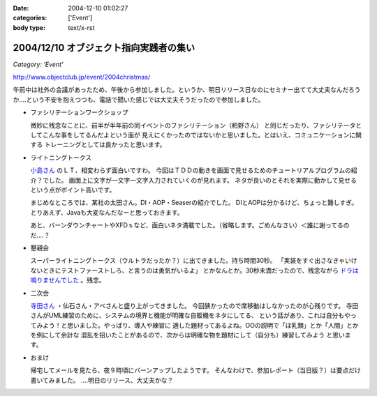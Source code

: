 :date: 2004-12-10 01:02:27
:categories: ['Event']
:body type: text/x-rst

=======================================
2004/12/10 オブジェクト指向実践者の集い
=======================================

*Category: 'Event'*

http://www.objectclub.jp/event/2004christmas/

午前中は社外の会議があったため、午後から参加しました。というか、明日リリース日なのにセミナー出てて大丈夫なんだろうか‥‥という不安を抱えつつも、電話で聞いた感じでは大丈夫そうだったので参加しました。

- ファシリテーションワークショップ

  微妙に残念なことに、前半が半年前の同イベントのファシリテーション（粕野さん）
  と同じだったり、ファシリテータとしてこんな事をしてるんだよという面が
  見えにくかったのではないかと思いました。とはいえ、コミュニケーションに関する
  トレーニングとしては良かったと思います。

- ライトニングトークス

  `小島さん`_ のＬＴ、相変わらず面白いですわ。
  今回はＴＤＤの動きを画面で見せるためのチュートリアルプログラムの紹介？でした。
  画面上に文字が一文字一文字入力されていくのが見れます。
  ネタが良いのとそれを実際に動かして見せるという点がポイント高いです。

  まじめなところでは、某社の太田さん。DI・AOP・Seaserの紹介でした。
  DIとAOPは分かるけど、ちょっと難しすぎ。
  とりあえず、Javaも大変なんだなーと思っておきます。

  あと、バーンダウンチャートやXFDｓなど、面白いネタ満載でした。（省略します。ごめんなさい）＜誰に謝ってるのだ‥‥？

- 懇親会

  スーパーライトニングトークス（ウルトラだったか？）に出てきました。持ち時間30秒。
  「実装をすぐ出さなきゃいけないときにテストファーストしろ、と言うのは勇気がいるよ」
  とかなんとか。30秒未満だったので、残念ながら `ドラは鳴りませんでした`_ 。残念。

- 二次会

  `寺田さん`_ ・仙石さん・アベさんと盛り上がってきました。
  今回狭かったので席移動はしなかったのが心残りです。
  寺田さんがUML練習のために、システムの境界と機能が明確な自販機をネタにしてる、
  という話があり、これは自分もやってみよう！と思いました。やっぱり、導入や練習に
  適した題材ってあるよね。OOの説明で「ほ乳類」とか「人間」とかを例にして余計な
  混乱を招いたことがあるので、次からは明確な物を題材にして（自分も）練習してみよう
  と思います。

- おまけ

  帰宅してメールを見たら、夜９時頃にバーンアップしたようです。
  そんなわけで、参加レポート（当日版？）は要点だけ書いてみました。
  ‥‥明日のリリース、大丈夫かな？


.. _`小島さん`: http://www.shos.info/develop/oo/oosmnr.html
.. _`ドラは鳴りませんでした`: http://d.hatena.ne.jp/amapyon/about
.. _`寺田さん`: http://www.geocities.jp/u_1roh/


.. :extend type: text/plain
.. :extend:


.. :comments:
.. :comment id: 2005-11-28.4564392717
.. :title: Re: オブジェクト指向実践者の集い
.. :author: 小島＠福井コンピュータ
.. :date: 2004-12-17 19:41:31
.. :email: f_kojima@fukuicompu.co.jp
.. :url: http://www.shos.info/
.. :body:
.. スミマセン。
.. トラックバックがスパムのようになってしまいました。
.. どうかお許しください。
.. 
.. 
.. :comments:
.. :comment id: 2005-11-28.4565537053
.. :title: Re: オブジェクト指向実践者の集い
.. :author: 清水川
.. :date: 2004-12-17 20:08:03
.. :email: taka@freia.jp
.. :url: 
.. :body:
.. ちょっと面白かったです（笑
.. 
.. メールをチェックしてて、一瞬「スパムか!?」と思ったところでした(^^ゞ
.. 
.. 
.. 
.. :Trackbacks:
.. :TrackbackID: 2005-11-28.4566696700
.. :title: クリスマス企画 オブジェクト指向実践者の集い
.. :BlogName: 翔ソフトウェア (Sho's) Fujiwo の日記
.. :url: http://blog.shos.info/archives/2004/12/post_46.html
.. :date: 2005-11-28 00:47:36
.. :body:
.. 上記に参加してきたので、レポートしてみたい。 ■ 詳細             ...
.. 
.. 
.. :Trackbacks:
.. :TrackbackID: 2005-11-28.4567609271
.. :title: クリスマス企画 オブジェクト指向実践者の集い
.. :BlogName: 翔ソフトウェア (Sho's) Fujiwo の日記
.. :url: http://blog.shos.info/archives/2004/12/post_43.html
.. :date: 2005-11-28 00:47:36
.. :body:
.. 上記に参加してきたので、レポートしてみたい。 ■ 詳細             ...
.. 
.. 
.. :Trackbacks:
.. :TrackbackID: 2005-11-28.4568854107
.. :title: クリスマス企画 オブジェクト指向実践者の集い
.. :BlogName: 翔ソフトウェア (Sho's) Fujiwo の日記
.. :url: http://blog.shos.info/archives/2004/12/post_46.html
.. :date: 2005-11-28 00:47:36
.. :body:
.. 上記に参加してきたので、レポートしてみたい。 ■ 詳細             ...
.. 
.. 
.. :Trackbacks:
.. :TrackbackID: 2005-11-28.4569762387
.. :title: クリスマス企画 オブジェクト指向実践者の集い
.. :BlogName: 翔ソフトウェア (Sho's) Fujiwo の日記
.. :url: http://blog.shos.info/archives/2004/12/post_43.html
.. :date: 2005-11-28 00:47:37
.. :body:
.. 上記に参加してきたので、レポートしてみたい。 ■ 詳細             ...
